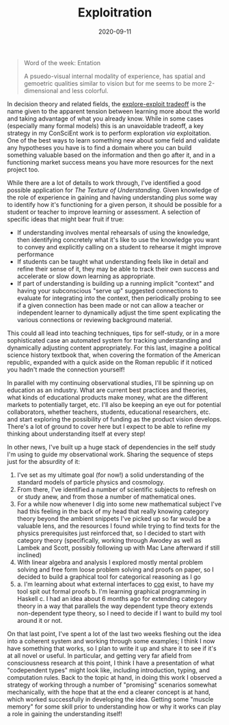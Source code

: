 #+TITLE: Exploitration
#+CATEGORIES[]: ConSciEnt
#+DATE: 2020-09-11
#+SUMMARY: In decision theory and related fields, the explore-exploit tradeoff is the name given to the apparent tension between learning more about the world and taking advantage of what you already know. While in some cases (especially many formal models) this is an unavoidable tradeoff, a key strategy in my ConSciEnt work is to perform exploration via exploitation.

#+BEGIN_QUOTE
Word of the week: Entation

A psuedo-visual internal modality of experience, has spatial and gemoetric qualities similar to vision but for me seems to be more 2-dimensional and less colorful.
#+END_QUOTE

In decision theory and related fields, the [[https://conceptually.org/concepts/explore-or-exploit][explore-exploit tradeoff]] is the name given to the apparent tension between learning more about the world and taking advantage of what you already know. While in some cases (especially many formal models) this is an unavoidable tradeoff, a key strategy in my ConSciEnt work is to perform exploration /via/ exploitation. One of the best ways to learn something new about some field and validate any hypotheses you have is to find a domain where you can build something valuable based on the information and then go after it, and in a functioning market success means you have more resources for the next project too.

While there are a lot of details to work through, I've identified a good possible application for /The Texture of Understanding/. Given knowledge of the role of experience in gaining and having understanding plus some way to identify how it's functioning for a given person, it should be possible for a student or teacher to improve learning or assessment. A selection of specific ideas that might bear fruit if true:

+ If understanding involves mental rehearsals of using the knowledge, then identifying concretely what it's like to use the knowledge you want to convey and explicitly calling on a student to rehearse it might improve performance
+ If students can be taught what understanding feels like in detail and refine their sense of it, they may be able to track their own success and accelerate or slow down learning as appropriate.
+ If part of understanding is building up a running implicit "context" and having your subconscious "serve up" suggested connections to evaluate for integrating into the context, then periodically probing to see if a given connection has been made or not can allow a teacher or independent learner to dynamically adjust the time spent explicating the various connections or reviewing background material.

This could all lead into teaching techniques, tips for self-study, or in a more sophisticated case an automated system for tracking understanding and dynamically adjusting content appropriately. For this last, imagine a political science history textbook that, when covering the formation of the American republic, expanded with a quick aside on the Roman republic if it noticed you hadn't made the connection yourself!

In parallel with my continuing observational studies, I'll be spinning up on education as an industry. What are current best practices and theories, what kinds of educational products make money, what are the different markets to potentially target, etc. I'll also be keeping an eye out for potential collaborators, whether teachers, students, educational researchers, etc. and start exploring the possibility of funding as the product vision develops. There's a lot of ground to cover here but I expect to be able to refine my thinking about understanding itself at every step!

In other news, I've built up a huge stack of dependencies in the self study I'm using to guide my observational work. Sharing the sequence of steps just for the absurdity of it:

1. I've set as my ultimate goal (for now!) a solid understanding of the standard models of particle physics and cosmology.
2. From there, I've identified a number of scientific subjects to refresh on or study anew, and from those a number of mathematical ones.
3. For a while now whenever I dig into some new mathematical subject I've had this feeling in the back of my head that really knowing category theory beyond the ambient snippets I've picked up so far would be a valuable lens, and the resources I found while trying to find texts for the physics prerequisites just reinforced that, so I decided to start with category theory (specifically, working through Awodey as well as Lambek and Scott, possibly following up with Mac Lane afterward if still inclined)
4. With linear algebra and analysis I explored mostly mental problem solving and free form loose problem solving and proofs on paper, so I decided to build a graphical tool for categorical reasoning as I go
5.
   a. I'm learning about what external interfaces to [[https://coq.inria.fr/][coq]] exist, to have my tool spit out formal proofs
   b. I'm learning graphical programming in Haskell
   c. I had an idea about 6 months ago for extending category theory in a way that parallels the way dependent type theory extends non-dependent type theory, so I need to decide if I want to build my tool around it or not.

On that last point, I've spent a lot of the last two weeks fleshing out the idea into a coherent system and working through some examples; I think I now have something that works, so I plan to write it up and share it to see if it's at all novel or useful. In particular, and getting very far afield from consciousness research at this point, I think I have a presentation of what "codependent types" might look like, including introduction, typing, and computation rules. Back to the topic at hand, in doing this work I observed a strategy of working through a number of "promising" scenarios somewhat mechanically, with the hope that at the end a clearer concept is at hand, which worked successfully in developing the idea. Getting some "muscle memory" for some skill prior to understanding how or why it works can play a role in gaining the understanding itself!
